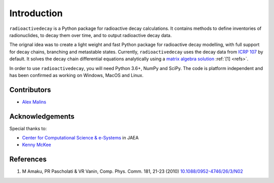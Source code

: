Introduction
============

``radioactivedecay`` is a Python package for radioactive decay calculations.
It contains methods to define inventories of radionuclides, to decay them over
time, and to output radioactive decay data.

The orignal idea was to create a light weight and fast Python package for
radioactive decay modelling, with full support for decay chains, branching and
metastable states. Currently, ``radioactivedecay`` uses the decay data from
`ICRP 107 <https://journals.sagepub.com/doi/pdf/10.1177/ANIB_38_3>`_ by
default. It solves the decay chain differential equations analytically using a
`matrix algebra solution <https://doi.org/10.1088/0952-4746/26/3/N02>`_
:ref:`[1] <refs>`.

In order to use ``radioactivedecay``, you will need Python 3.6+, NumPy and
SciPy. The code is platform independent and has been confirmed as working on
Windows, MacOS and Linux.

Contributors
------------

* `Alex Malins <https://alexmalins.com>`_

Acknowledgements
----------------

Special thanks to:

* `Center for Computational Science & e-Systems <https://ccse.jaea.go.jp/index_eng.html>`_ in JAEA
* `Kenny McKee <https://github.com/Rolleroo>`_

.. _refs:

References
----------

1. M Amaku, PR Pascholati & VR Vanin, Comp. Phys. Comm. 181, 21-23 (2010) `10.1088/0952-4746/26/3/N02 <https://doi.org/10.1088/0952-4746/26/3/N02>`_
